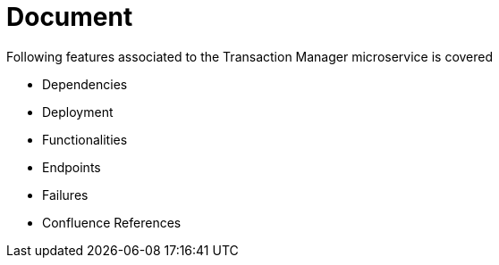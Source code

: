 = Document

Following features associated to the Transaction Manager microservice is covered

* Dependencies
* Deployment
* Functionalities
* Endpoints
* Failures
* Confluence References

